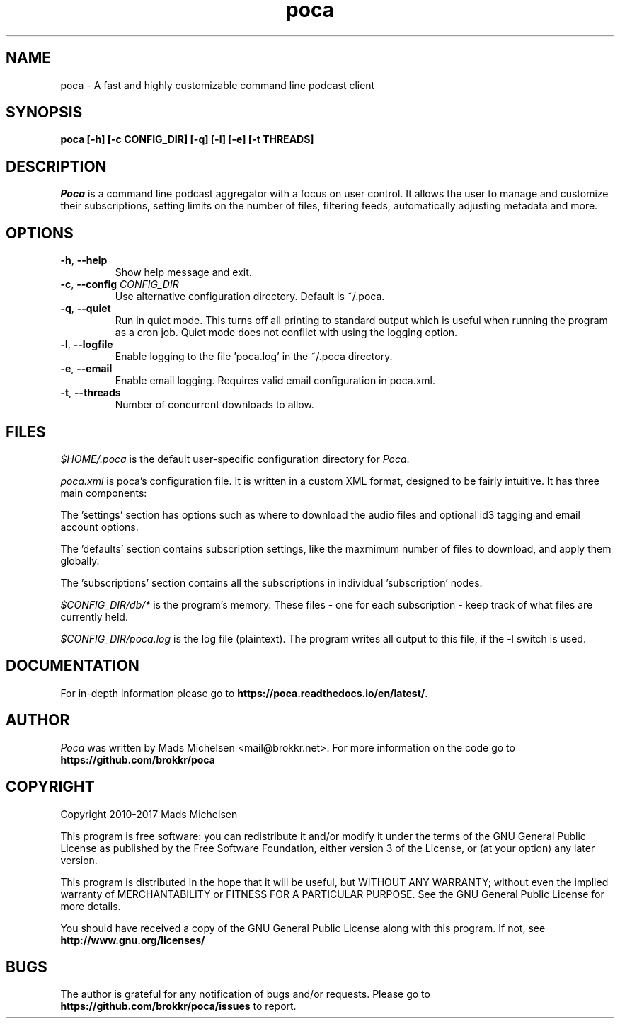 .TH poca 1
.SH NAME
poca \- A fast and highly customizable command line podcast client
.SH SYNOPSIS
\fBpoca [-h] [-c CONFIG_DIR] [-q] [-l] [-e] [-t THREADS]
\f1
.SH DESCRIPTION
\fIPoca\f1 is a command line podcast aggregator with a focus on user control. It allows the user to manage and customize their subscriptions, setting limits on the number of files, filtering feeds, automatically adjusting metadata and more.
.SH OPTIONS
.TP
\fB-h\f1, \fB--help\f1
Show help message and exit.
.TP
\fB-c\f1, \fB--config\f1 \fICONFIG_DIR\f1
Use alternative configuration directory. Default is ~/.poca.
.TP
\fB-q\f1, \fB--quiet\f1
Run in quiet mode. This turns off all printing to standard output which is useful when running the program as a cron job. Quiet mode does not conflict with using the logging option.
.TP
\fB-l\f1, \fB--logfile\f1
Enable logging to the file 'poca.log' in the ~/.poca directory.
.TP
\fB-e\f1, \fB--email\f1
Enable email logging. Requires valid email configuration in poca.xml.
.TP
\fB-t\f1, \fB--threads\f1
Number of concurrent downloads to allow.
.SH FILES
\fI$HOME/.poca\f1 is the default user-specific configuration directory for \fIPoca\f1.

\fIpoca.xml\f1 is poca's configuration file. It is written in a custom XML format, designed to be fairly intuitive. It has three main components:

The 'settings' section has options such as where to download the audio files and optional id3 tagging and email account options.

The 'defaults' section contains subscription settings, like the maxmimum number of files to download, and apply them globally.

The 'subscriptions' section contains all the subscriptions in individual 'subscription' nodes.

\fI$CONFIG_DIR/db/*\f1 is the program's memory. These files - one for each subscription - keep track of what files are currently held.

\fI$CONFIG_DIR/poca.log\f1 is the log file (plaintext). The program writes all output to this file, if the -l switch is used.

.SH DOCUMENTATION
For in-depth information please go to \fBhttps://poca.readthedocs.io/en/latest/\f1.

.SH AUTHOR
\fIPoca\f1 was written by Mads Michelsen <mail@brokkr.net>. For more information on the code go to \fBhttps://github.com/brokkr/poca\f1
.SH COPYRIGHT
Copyright 2010-2017 Mads Michelsen

This program is free software: you can redistribute it and/or modify it under the terms of the GNU General Public License as published by the Free Software Foundation, either version 3 of the License, or (at your option) any later version.

This program is distributed in the hope that it will be useful, but WITHOUT ANY WARRANTY; without even the implied warranty of MERCHANTABILITY or FITNESS FOR A PARTICULAR PURPOSE. See the GNU General Public License for more details.

You should have received a copy of the GNU General Public License along with this program. If not, see \fBhttp://www.gnu.org/licenses/\f1
.SH BUGS
The author is grateful for any notification of bugs and/or requests. Please go to \fBhttps://github.com/brokkr/poca/issues\f1 to report.
